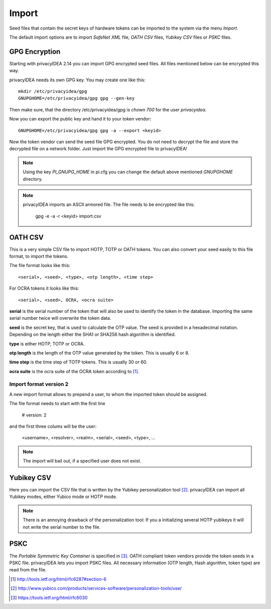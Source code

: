 .. _import:

Import
======

.. index:: import, OATH CSV, Yubikey CSV, PSKC, RFC6030

Seed files that contain the secret keys of hardware tokens can be 
imported to the system via the menu *Import*.

The default import options are to import *SafeNet XML* file,
*OATH CSV* files, *Yubikey CSV* files or
*PSKC* files.

GPG Encryption
--------------

.. index:: GPG encryption, Encrypted Seed File

Starting with privacyIDEA 2.14 you can import GPG encrypted seed files.
All files mentioned below can be encrypted this way.

privacyIDEA needs its own GPG key. You may create one like this::

    mkdir /etc/privacyidea/gpg
    GNUPGHOME=/etc/privacyidea/gpg gpg --gen-key

Then make sure, that the directory /etc/privacyidea/gpg is *chown 700* for
the user *privacyidea*.

Now you can export the public key and hand it to your token vendor::

   GNUPGHOME=/etc/privacyidea/gpg gpg -a --export <keyid>

Now the token vendor can send the seed file GPG encrypted. You do not need to
decrypt the file and store the decrypted file on a network folder. Just
import the GPG encrypted file to privacyIDEA!

.. note:: Using the key *PI_GNUPG_HOME* in pi.cfg you can change the default
   above mentioned *GNUPGHOME* directory.

.. note:: privacyIDEA imports an ASCII armored file. The file needs to be
   encrypted like this:

      gpg -e -a -r <keyid>  import.csv


OATH CSV
--------

This is a very simple CSV file to import HOTP, TOTP or OATH tokens.
You can also convert your seed easily to this file format, to import
the tokens. 

The file format looks like this::

   <serial>, <seed>, <type>, <otp length>, <time step>

For OCRA tokens it looks like this::

   <serial>, <seed>, OCRA, <ocra suite>

**serial** is the serial number of the token that will also be used
to identify the token in the database. Importing the same serial number 
twice will overwrite the token data.

**seed** is the secret key, that is used to calculate the OTP
value. The seed is provided in a hexadecimal notation. 
Depending on the length either the SHA1 or SHA256 hash algorithm 
is identified.

**type** is either HOTP, TOTP or OCRA.

**otp length** is the length of the OTP value generated by the token.
This is usually 6 or 8.

**time step** is the time step of TOTP tokens. This is usually
30 or 60.

**ocra suite** is the ocra suite of the OCRA token according to [#ocra]_.

Import format version 2
~~~~~~~~~~~~~~~~~~~~~~~

A new import format allows to prepend a user, to whom the imported token should be assigned.

The file format needs to start with the first line

   # version: 2

and the first three colums will be the user:

   <username>, <resolver>, <realm>, <serial>, <seed>, <type>, ...

.. note:: The import will bail out, if a specified user does not exist.


Yubikey CSV
-----------

Here you can import the CSV file that is written by the Yubikey personalization
tool [#yubipers]_.
privacyIDEA can import all Yubikey modes, either Yubico mode or HOTP mode.

.. figure:: yubikey.png
   :width: 500

.. note:: There is an annoying drawback of the personalization tool: If you a 
   initializing 
   several HOTP yubikeys it will not write the serial number to the file.

PSKC
----

The *Portable Symmetric Key Container* is specified in [#RFC6030]_.
OATH compliant token vendors provide the token seeds in a PSKC file.
privacyIDEA lets you import PSKC files.
All necessary information (OTP length, Hash algorithm, token type) are read
from the file.


.. [#ocra] http://tools.ietf.org/html/rfc6287#section-6
.. [#yubipers] http://www.yubico.com/products/services-software/personalization-tools/use/
.. [#RFC6030] https://tools.ietf.org/html/rfc6030
